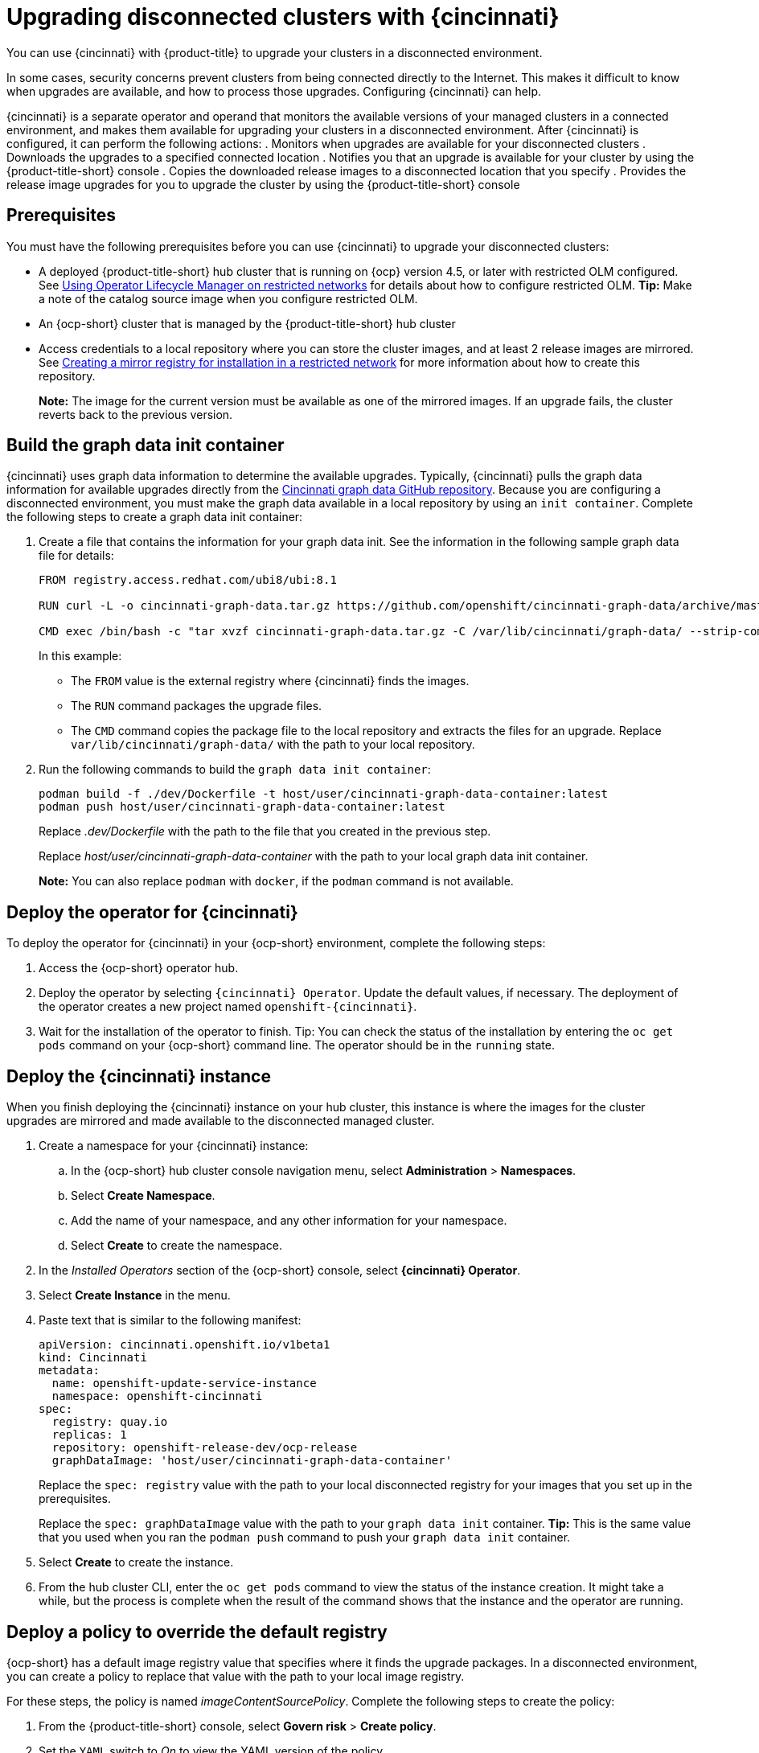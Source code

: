 [#upgrading-disconnected-clusters-with-cincinnati]
= Upgrading disconnected clusters with {cincinnati}

You can use {cincinnati} with {product-title} to upgrade your clusters in a disconnected environment.

In some cases, security concerns prevent clusters from being connected directly to the Internet. This makes it difficult to know when upgrades are available, and how to process those upgrades. Configuring {cincinnati} can help. 

{cincinnati} is a separate operator and operand that monitors the available versions of your managed clusters in a connected environment, and makes them available for upgrading your clusters in a disconnected environment. After {cincinnati} is configured, it can perform the following actions:
. Monitors when upgrades are available for your disconnected clusters
. Downloads the upgrades to a specified connected location
. Notifies you that an upgrade is available for your cluster by using the {product-title-short} console
. Copies the downloaded release images to a disconnected location that you specify
. Provides the release image upgrades for you to upgrade the cluster by using the {product-title-short} console 

[#cincinnati-prerequisites]
== Prerequisites

You must have the following prerequisites before you can use {cincinnati} to upgrade your disconnected clusters:

* A deployed {product-title-short} hub cluster that is running on {ocp} version 4.5, or later with restricted OLM configured. See https://docs.openshift.com/container-platform/4.5/operators/olm-restricted-networks.html[Using Operator Lifecycle Manager on restricted networks] for details about how to configure restricted OLM. *Tip:* Make a note of the catalog source image when you configure restricted OLM.
* An {ocp-short} cluster that is managed by the {product-title-short} hub cluster
* Access credentials to a local repository where you can store the cluster images, and at least 2 release images are mirrored. See https://docs.openshift.com/container-platform/4.5/installing/install_config/installing-restricted-networks-preparations.html[Creating a mirror registry for installation in a restricted network] for more information about how to create this repository.
+
*Note:* The image for the current version must be available as one of the mirrored images. If an upgrade fails, the cluster reverts back to the previous version.

[#build-the-graph-data-init-container]
== Build the graph data init container

{cincinnati} uses graph data information to determine the available upgrades. Typically, {cincinnati} pulls the graph data information for available upgrades directly from the https://github.com/openshift/cincinnati-graph-data[Cincinnati graph data GitHub repository]. Because you are configuring a disconnected environment, you must make the graph data available in a local repository by using an `init container`. Complete the following steps to create a graph data init container:

. Create a file that contains the information for your graph data init. See the information in the following sample graph data file for details:
+
----
FROM registry.access.redhat.com/ubi8/ubi:8.1

RUN curl -L -o cincinnati-graph-data.tar.gz https://github.com/openshift/cincinnati-graph-data/archive/master.tar.gz

CMD exec /bin/bash -c "tar xvzf cincinnati-graph-data.tar.gz -C /var/lib/cincinnati/graph-data/ --strip-components=1"  
----
+
In this example:
+
* The `FROM` value is the external registry where {cincinnati} finds the images.

* The `RUN` command packages the upgrade files. 

* The `CMD` command copies the package file to the local repository and extracts the files for an upgrade. Replace `var/lib/cincinnati/graph-data/` with the path to your local repository. 

. Run the following commands to build the `graph data init container`:
+
----
podman build -f ./dev/Dockerfile -t host/user/cincinnati-graph-data-container:latest
podman push host/user/cincinnati-graph-data-container:latest
----
+
Replace _.dev/Dockerfile_ with the path to the file that you created in the previous step.
+
Replace _host/user/cincinnati-graph-data-container_ with the path to your local graph data init container.
+
*Note:* You can also replace `podman` with `docker`, if the `podman` command is not available.

[#deploy-the-operator-for-cincinnati]
== Deploy the operator for {cincinnati}

To deploy the operator for {cincinnati} in your {ocp-short} environment, complete the following steps:

. Access the {ocp-short} operator hub. 
. Deploy the operator by selecting `{cincinnati} Operator`. Update the default values, if necessary. The deployment of the operator creates a new project named `openshift-{cincinnati}`.
. Wait for the installation of the operator to finish. Tip: You can check the status of the installation by entering the `oc get pods` command on your {ocp-short} command line. The operator should be in the `running` state.

[#deploy-the-cincinnati-instance]
== Deploy the {cincinnati} instance

When you finish deploying the {cincinnati} instance on your hub cluster, this instance is where the images for the cluster upgrades are mirrored and made available to the disconnected managed cluster.

. Create a namespace for your {cincinnati} instance:
.. In the {ocp-short} hub cluster console navigation menu, select *Administration* > *Namespaces*.
.. Select *Create Namespace*.
.. Add the name of your namespace, and any other information for your namespace.
.. Select *Create* to create the namespace.
. In the _Installed Operators_ section of the {ocp-short} console, select *{cincinnati} Operator*.
. Select *Create Instance* in the menu.
. Paste text that is similar to the following manifest:
+
----
apiVersion: cincinnati.openshift.io/v1beta1
kind: Cincinnati
metadata:
  name: openshift-update-service-instance
  namespace: openshift-cincinnati
spec:
  registry: quay.io
  replicas: 1
  repository: openshift-release-dev/ocp-release
  graphDataImage: 'host/user/cincinnati-graph-data-container'
----
+
Replace the `spec: registry` value with the path to your local disconnected registry for your images that you set up in the prerequisites.
+
Replace the `spec: graphDataImage` value with the path to your `graph data init` container. *Tip:* This is the same value that you used when you ran the `podman push` command to push your `graph data init` container.
. Select *Create* to create the instance. 
. From the hub cluster CLI, enter the `oc get pods` command to view the status of the instance creation. It might take a while, but the process is complete when the result of the command shows that the instance and the operator are running.

[#deploy-a-policy-to-override-the-default-registry]
== Deploy a policy to override the default registry

{ocp-short} has a default image registry value that specifies where it finds the upgrade packages. In a disconnected environment, you can create a policy to replace that value with the path to your local image registry. 

For these steps, the policy is named _imageContentSourcePolicy_.  Complete the following steps to create the policy:

. From the {product-title-short} console, select *Govern risk* > *Create policy*.
. Set the `YAML` switch to _On_ to view the YAML version of the policy.
. Find the _Setup_ section and locate the _Custom policy template_.
. Find the `imageContentSourcePolicy.yaml` file on the {product-title-short} hub cluster. This file was created when the restricted OLM was configured.
. Copy the contents of the `imageContentSourcePolicy.yaml` into the _Custom Resource_ section of the _Custom policy template_.
.. Replace *Unique name* with a name for your policy.
.. Replace *Managed clusters* with the name of the managed cluster that you are updating in the _Cluster binding_ field. *Tip:* You can find this name by viewing the _Cluster details_ page in the {product-title-short} console. 
. Select the box for *Enforce if supported*.
. Select *Create* to create the policy. 

[#deploy-a-policy-to-deploy-a-disconnected-catalog-source]
== Deploy a policy to deploy a disconnected catalog source

Push the _Catalogsource_ policy to the managed cluster to change the default location from a connected location to your disconnected local registry. 

. In the {product-title-short} console, select *Automate infrastructure* > *Clusters*.
. Find the managed cluster to receive the policy in the list of clusters.
. Note the value of the `name` label for the managed cluster. The label format is `name=managed-cluster-name`. This value is used when pushing the policy.
. In the {product-title-short} console menu, select *Governance and Risk* > *Create a policy*.
. Set the `YAML` switch to _On_ to view the YAML version of the policy.
. Find the _Custom Resource_ section of the custom policy template in the setup section. Add the following content to the _setup_ section of the custom policy template:
+
----
apiVersion: config.openshift.io/vi
kind: OperatorHub
metadata:
 name: cluster
spec:
 disableAllDefaultSources: true
----
+
. Add the following content into the _Custom Resource_ section:
+
----
apiVersion: operators.coreos.com/v1alpha1
kind: CatalogSource
metadata:
  name: my-operator-catalog
  namespace: openshift-marketplace
spec:
  sourceType: grpc
  image: <registry_host_name>:<port>/olm/redhat-operators:v1 
  displayName: My Operator Catalog
  publisher: grpc
----
+
Replace the value of _image:__ with the path to your restricted catalog source image.

. In the {product-title-short} console navigation, select *Automate infrastructure* > *Clusters* to check the status of the managed cluster. When the policy is applied, the cluster status is `ready`.

[#deploy-a-policy-to-change-managed-cluster-parameter]
== Deploy a policy to change managed cluster parameter

Push the _ClusterVersion_ policy to the managed cluster to change the default location where it retrieves its upgrades. 

. From the managed cluster, confirm that the _ClusterVersion_ upstream parameter is currently the default public {cincinnati} endpoint by entering the following command:
+
----
oc get clusterversion -o yaml
----
+
The returned content should look similar to the following content:
+
----
apiVersion: v1
items:
- apiVersion: config.openshift.io/v1
  kind: ClusterVersion
[..]
  spec:
    channel: stable-4.4
    upstream: https://api.openshift.com/api/upgrades_info/v1/graph
----
+
. Replace the value of _items: spec: upstream_ with the path to the local registry where your upgrade images are stored. See link:../security/create_policy.adoc#managing-security-policies[Managing security policies] for information about creating a policy. 
 
. From the hub cluster, identify the route URL to the {cincinnati} endpoint by entering the following command: `oc get routes`. *Tip:* Note this value for later steps.

. In the hub cluster {product-title-short} console menu, select *Governance and Risk* > *Create a policy*.
. Set the `YAML` switch to _On_ to view the YAML version of the policy.
. Find the _Custom Resource_ section of the custom policy template in the setup section. 
. Add the following content to the _custom policy template in the _setup_ section:
+
----
apiVersion: config.openshift.io/v1
  kind: ClusterVersion
  metadata:
    name: version
  spec:
    channel: stable-4.4
    clusterID: example-cluster-id
    upstream: https://example-cincinnati-policy-engine-uri/api/upgrades_info/v1/graph
----
+
Replace the value of _spec: upstream:_ with the path to your hub cluster {cincinnati} operand.
. In the managed cluster CLI, confirm that the upstream parameter in the `ClusterVersion` is updated with the local hub cluster {cincinnati} URL by entering: 
+
----
oc get clusterversion -o yaml
----
+
The results should look similar to the following content:
+
----
apiVersion: v1
items:
- apiVersion: config.openshift.io/v1
  kind: ClusterVersion
[..]
  spec:
    channel: stable-4.4
    clusterID: 46acf6fb-471a-45c8-9a59-0fac0685dec6
    upstream: https://<hub-cincinnati-url>/api/upgrades_info/v1/graph
----

[#viewing-available-upgrades]
== Viewing available upgrades

You can view a list of available upgrades for your managed cluster by completing the following steps:

. Log in to your {product-title-short} console.
. In the navigation menu, select *Automate Infrastructure* > *Clusters*.
. Select a cluster that is in the _Ready_ state.
. From the *Options* menu, select *Upgrade cluster*. 
. Verify that the optional upgrade paths are available. 
+
*Note:* No available upgrade versions are shown if the current version is not mirrored into the local image repository.  

[#upgrading-the-cluster]
== Upgrading the cluster

After configuring the disconnnected registry, {product-title-short} and {cincinnati} use the disconnected registry to determine if updates are available. Note: You must have a minimum of two images available in the registry for you to be notified of an upgrade. 

. In the {product-title-short} console, select *Automate infrastructure* > *Clusters*.

. Find the cluster that you want to determine if there is an available upgrade. 

. If there is an upgrade available, the *Distribution version* column for the cluster indicates that there is an upgrade available. 

. Select the _Options_ menu for the cluster, and select *Upgrade cluster*.

. Select the target version for the upgrade, and select *Upgrade*. 

The managed cluster is updated to the selected version. 